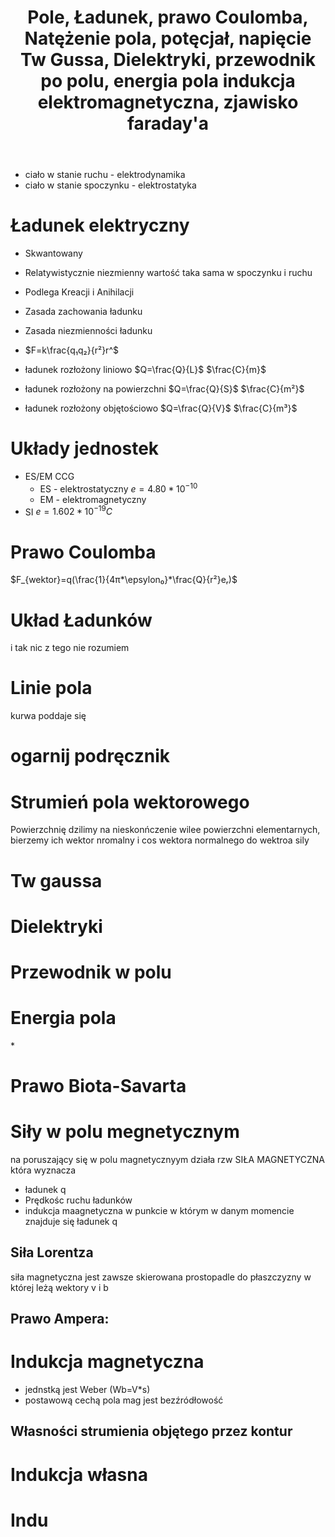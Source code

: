 #+title:  Pole, Ładunek, prawo Coulomba, Natężenie pola, potęcjał, napięcie
#+description: Pole, Ładunek, prawo Coulomba, Natężenie pola, potęcjał, napięcie

+ ciało w stanie ruchu - elektrodynamika
+ ciało w stanie spoczynku - elektrostatyka
* Ładunek elektryczny
+ Skwantowany
+ Relatywistycznie niezmienny
  wartość taka sama w spoczynku i ruchu
+ Podlega Kreacji i Anihilacji
+ Zasada zachowania ładunku
+ Zasada niezmienności ładunku

+ $F=k\frac{q₁q₂}{r²}r^$

+ ładunek rozłożony liniowo $Q=\frac{Q}{L}$ $\frac{C}{m}$
+ ładunek rozłożony na powierzchni $Q=\frac{Q}{S}$ $\frac{C}{m²}$
+ ładunek rozłożony objętościowo $Q=\frac{Q}{V}$ $\frac{C}{m³}$

* Układy jednostek
+ ES/EM CCG
  + ES - elektrostatyczny $e=4.80*10^{-10}$
  + EM - elektromagnetyczny
+ SI $e = 1.602*10^{-19}C$
* Prawo Coulomba
$F_{wektor}=q(\frac{1}{4π*\epsylon₀}*\frac{Q}{r²}eᵣ)$
* Układ Ładunków
i tak nic z tego nie rozumiem
* Linie pola
kurwa poddaje się
* ogarnij podręcznik
#+title: Tw Gussa, Dielektryki, przewodnik po polu, energia pola
#+description: Tw Gussa, Dielektryki, przewodnik po polu, energia pola
* Strumień pola wektorowego
Powierzchnię dzilimy na nieskonńczenie wilee powierzchni elementarnych, bierzemy ich wektor nromalny i cos wektora normalnego do wektroa sily
* Tw gaussa
* Dielektryki
* Przewodnik w polu
* Energia pola
#+title:
#+description:
*
#+title:
#+description:

* Prawo Biota-Savarta
* Siły w polu megnetycznym
na poruszający się w polu magnetycznyym działa rzw SIŁA MAGNETYCZNA która wyznacza
+ ładunek q
+ Prędkośc ruchu ładunków
+ indukcja maagnetyczna w punkcie w którym w danym momencie znajduje się ładunek q
** Siła Lorentza
siła magnetyczna jest zawsze skierowana prostopadle do płaszczyzny w której leżą wektory v i b
** Prawo Ampera:
#+title: indukcja elektromagnetyczna, zjawisko faraday'a
#+description:
* Indukcja magnetyczna
+ jednstką jest Weber (Wb=V*s)
+ postawową cechą pola mag jest bezźródłowość
** Własności strumienia objętego przez kontur
* Indukcja własna
* Indu
